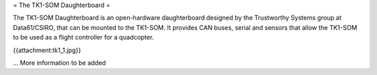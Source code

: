 = The TK1-SOM Daughterboard =

The TK1-SOM Daughterboard is an open-hardware daughterboard designed by the Trustworthy Systems group at Data61/CSIRO, that can be mounted to the TK1-SOM.
It provides CAN buses, serial and sensors that allow the TK1-SOM to be used as a flight controller for a quadcopter.

{{attachment:tk1_1.jpg}}

... More information to be added
